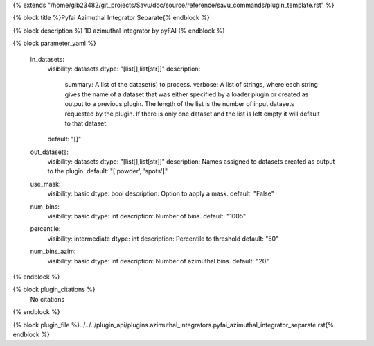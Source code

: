 {% extends "/home/glb23482/git_projects/Savu/doc/source/reference/savu_commands/plugin_template.rst" %}

{% block title %}Pyfai Azimuthal Integrator Separate{% endblock %}

{% block description %}
1D azimuthal integrator by pyFAI 
{% endblock %}

{% block parameter_yaml %}

        in_datasets:
            visibility: datasets
            dtype: "[list[],list[str]]"
            description: 
                summary: A list of the dataset(s) to process.
                verbose: A list of strings, where each string gives the name of a dataset that was either specified by a loader plugin or created as output to a previous plugin.  The length of the list is the number of input datasets requested by the plugin.  If there is only one dataset and the list is left empty it will default to that dataset.
            default: "[]"
        
        out_datasets:
            visibility: datasets
            dtype: "[list[],list[str]]"
            description: Names assigned to datasets created as output to the plugin.
            default: "['powder', 'spots']"
        
        use_mask:
            visibility: basic
            dtype: bool
            description: Option to apply a mask.
            default: "False"
        
        num_bins:
            visibility: basic
            dtype: int
            description: Number of bins.
            default: "1005"
        
        percentile:
            visibility: intermediate
            dtype: int
            description: Percentile to threshold
            default: "50"
        
        num_bins_azim:
            visibility: basic
            dtype: int
            description: Number of azimuthal bins.
            default: "20"
        
{% endblock %}

{% block plugin_citations %}
    No citations
{% endblock %}

{% block plugin_file %}../../../plugin_api/plugins.azimuthal_integrators.pyfai_azimuthal_integrator_separate.rst{% endblock %}
